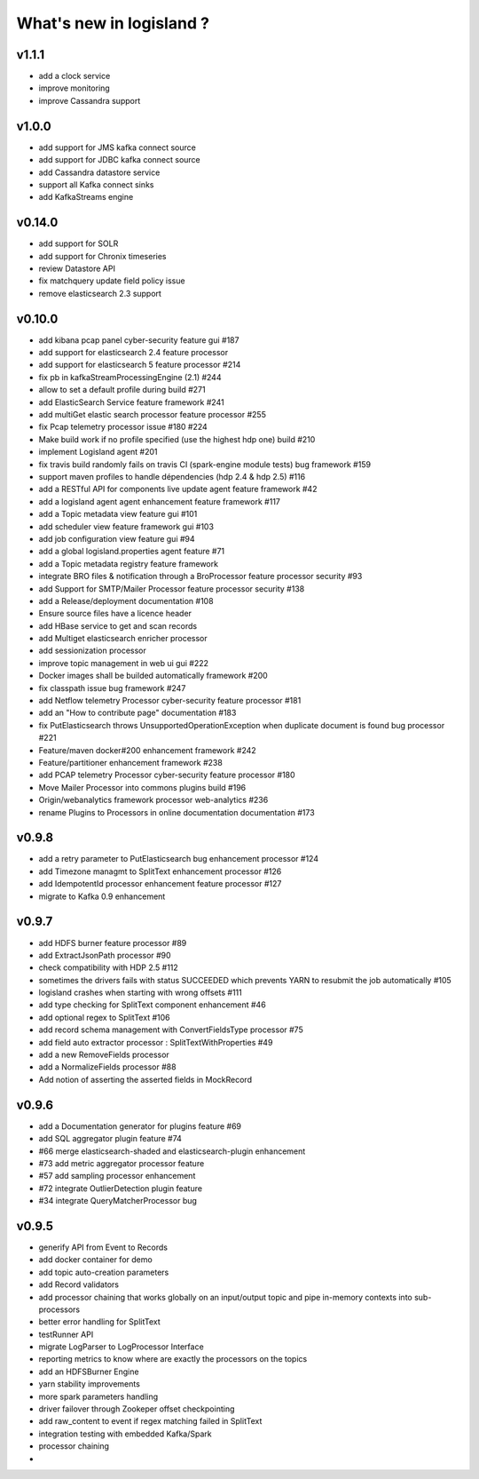 What's new in logisland ?
=========================



v1.1.1
------

- add a clock service
- improve monitoring
- improve Cassandra support

v1.0.0
-------

- add support for JMS kafka connect source
- add support for JDBC kafka connect source
- add Cassandra datastore service
- support all Kafka connect sinks
- add KafkaStreams engine


v0.14.0
-------

- add support for SOLR
- add support for Chronix timeseries
- review Datastore API
- fix matchquery update field policy issue
- remove elasticsearch 2.3 support


v0.10.0
-------

- add kibana pcap panel cyber-security feature gui #187
- add support for elasticsearch 2.4 feature processor
- add support for elasticsearch 5 feature processor #214
- fix pb in kafkaStreamProcessingEngine (2.1) #244
- allow to set a default profile during build #271
- add ElasticSearch Service feature framework #241
- add multiGet elastic search processor feature processor #255
- fix Pcap telemetry processor issue #180 #224
- Make build work if no profile specified (use the highest hdp one) build #210
- implement Logisland agent #201
- fix travis build randomly fails on travis CI (spark-engine module tests) bug framework #159
- support maven profiles to handle dépendencies (hdp 2.4 & hdp 2.5) #116
- add a RESTful API for components live update agent feature framework #42
- add a logisland agent agent enhancement feature framework #117
- add a Topic metadata view feature gui #101
- add scheduler view feature framework gui #103
- add job configuration view feature gui #94
- add a global logisland.properties agent feature #71
- add a Topic metadata registry feature framework
- integrate BRO files & notification through a BroProcessor feature processor security #93
- add Support for SMTP/Mailer Processor feature processor security #138
- add a Release/deployment documentation #108
- Ensure source files have a licence header
- add HBase service to get and scan records
- add Multiget elasticsearch enricher processor
- add sessionization processor
- improve topic management in web ui gui #222
- Docker images shall be builded automatically framework #200
- fix classpath issue bug framework #247
- add Netflow telemetry Processor cyber-security feature processor #181
- add an "How to contribute page" documentation #183
- fix PutElasticsearch throws UnsupportedOperationException when duplicate document is found bug processor #221
- Feature/maven docker#200  enhancement framework #242
- Feature/partitioner  enhancement framework #238
- add PCAP telemetry Processor cyber-security feature processor #180
- Move Mailer Processor into commons plugins build #196
- Origin/webanalytics  framework processor web-analytics #236
- rename Plugins to Processors in online documentation documentation #173


v0.9.8
------
- add a retry parameter to PutElasticsearch bug enhancement processor #124
- add Timezone managmt to SplitText enhancement processor #126
- add IdempotentId processor enhancement feature processor #127
- migrate to Kafka 0.9 enhancement



v0.9.7
------

- add HDFS burner feature processor #89
- add ExtractJsonPath processor  #90
- check compatibility with HDP 2.5 #112
- sometimes the drivers fails with status SUCCEEDED which prevents YARN to resubmit the job automatically #105
- logisland crashes when starting with wrong offsets #111
- add type checking for SplitText component enhancement #46
- add optional regex to SplitText #106
- add record schema management with ConvertFieldsType processor #75
- add field auto extractor processor : SplitTextWithProperties #49
- add a new RemoveFields processor
- add a NormalizeFields processor #88
- Add notion of asserting the asserted fields in MockRecord


v0.9.6
------

- add a Documentation generator for plugins feature #69
- add SQL aggregator plugin feature #74
- #66 merge elasticsearch-shaded and elasticsearch-plugin enhancement
- #73 add metric aggregator processor feature
- #57 add sampling processor enhancement
- #72 integrate OutlierDetection plugin feature
- #34 integrate QueryMatcherProcessor bug


v0.9.5
------

- generify API from Event to Records
- add docker container for demo
- add topic auto-creation parameters
- add Record validators
- add processor chaining that works globally on an input/output topic and pipe in-memory contexts into sub-processors
- better error handling for SplitText
- testRunner API
- migrate LogParser to LogProcessor Interface
- reporting metrics to know where are exactly the processors on the topics
- add an HDFSBurner Engine
- yarn stability improvements
- more spark parameters handling
- driver failover through Zookeper offset checkpointing
- add raw_content to event if regex matching failed in SplitText
- integration testing with embedded Kafka/Spark
- processor chaining
-
